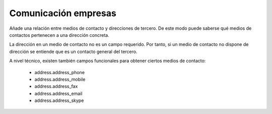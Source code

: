 =====================
Comunicación empresas
=====================

Añade una relación entre medios de contacto y direcciones de tercero. De este
modo puede saberse qué medios de contactos pertenecen a una dirección concreta.

La dirección en un medio de contacto no es un campo requerido. Por tanto, si un
medio de contacto no dispone de dirección se entiende que es un contacto
general del tercero.

A nivel técnico, existen también campos funcionales para obtener ciertos medios
de contacto:

 * address.address_phone
 * address.address_mobile
 * address.address_fax
 * address.address_email
 * address.address_skype

